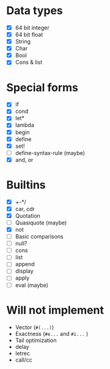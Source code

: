 * Data types

  - [X] 64 bit integer
  - [X] 64 bit float
  - [X] String
  - [X] Char
  - [X] Bool
  - [X] Cons & list

* Special forms

  - [X] if
  - [X] cond
  - [X] let*
  - [X] lambda
  - [X] begin
  - [X] define
  - [X] set!
  - [ ] define-syntax-rule (maybe)
  - [X] and, or

* Builtins

  - [X] +-*/
  - [X] car, cdr
  - [X] Quotation
  - [ ] Quasiquote (maybe)
  - [X] not
  - [ ] Basic comparisons
  - [ ] null?
  - [ ] cons
  - [ ] list
  - [ ] append
  - [ ] display
  - [ ] apply
  - [ ] eval (maybe)

* Will not implement

  - Vector (=#(...)=)
  - Exactness (=#e...= and =#i...= )
  - Tail optimization
  - delay
  - letrec
  - call/cc
